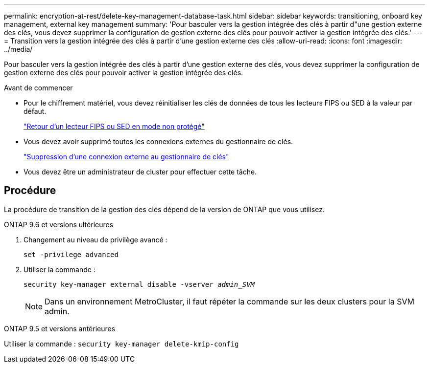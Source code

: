 ---
permalink: encryption-at-rest/delete-key-management-database-task.html 
sidebar: sidebar 
keywords: transitioning, onboard key management, external key management 
summary: 'Pour basculer vers la gestion intégrée des clés à partir d"une gestion externe des clés, vous devez supprimer la configuration de gestion externe des clés pour pouvoir activer la gestion intégrée des clés.' 
---
= Transition vers la gestion intégrée des clés à partir d'une gestion externe des clés
:allow-uri-read: 
:icons: font
:imagesdir: ../media/


[role="lead"]
Pour basculer vers la gestion intégrée des clés à partir d'une gestion externe des clés, vous devez supprimer la configuration de gestion externe des clés pour pouvoir activer la gestion intégrée des clés.

.Avant de commencer
* Pour le chiffrement matériel, vous devez réinitialiser les clés de données de tous les lecteurs FIPS ou SED à la valeur par défaut.
+
link:return-seds-unprotected-mode-task.html["Retour d'un lecteur FIPS ou SED en mode non protégé"]

* Vous devez avoir supprimé toutes les connexions externes du gestionnaire de clés.
+
link:remove-external-key-server-93-later-task.html["Suppression d'une connexion externe au gestionnaire de clés"]

* Vous devez être un administrateur de cluster pour effectuer cette tâche.




== Procédure

La procédure de transition de la gestion des clés dépend de la version de ONTAP que vous utilisez.

[role="tabbed-block"]
====
.ONTAP 9.6 et versions ultérieures
--
. Changement au niveau de privilège avancé :
+
`set -privilege advanced`

. Utiliser la commande :
+
`security key-manager external disable -vserver _admin_SVM_`

+

NOTE: Dans un environnement MetroCluster, il faut répéter la commande sur les deux clusters pour la SVM admin.



--
.ONTAP 9.5 et versions antérieures
--
Utiliser la commande :
`security key-manager delete-kmip-config`

--
====